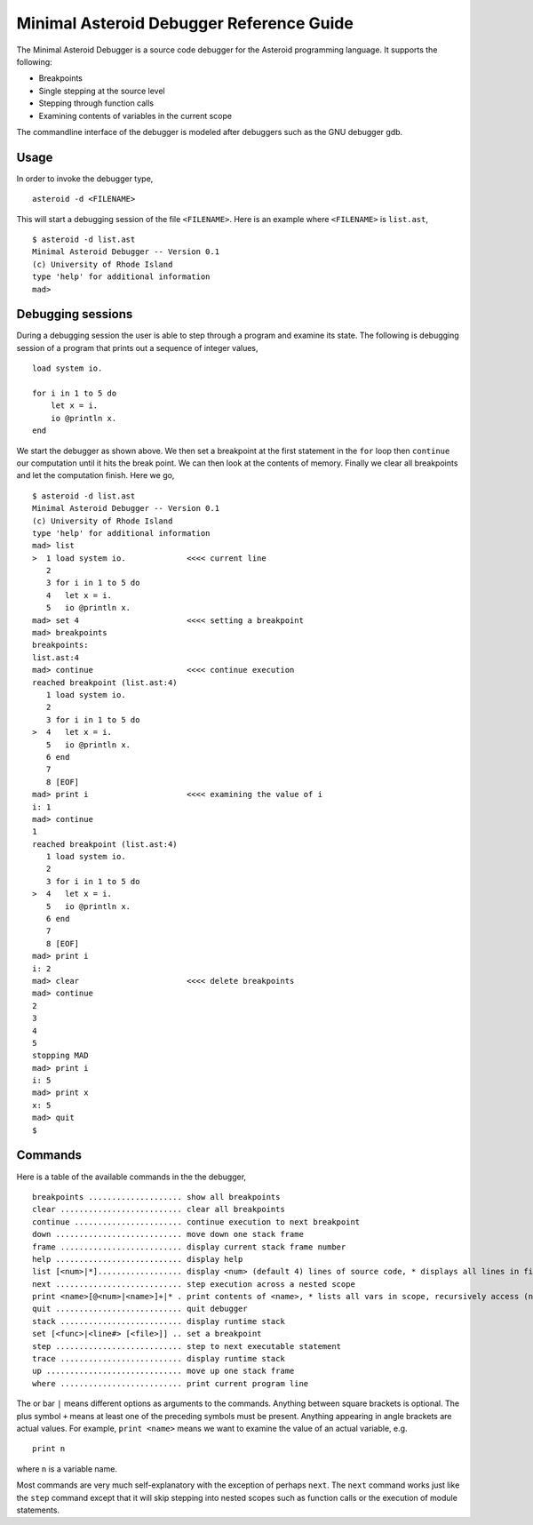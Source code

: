 ..
    /******************************************************************
    This is the source file from which the action doc is generated.
    We use pcpp to insert live code snippets into the document.
    In order to generate the action doc run the following command
    on a Unix-like system:

    python generate_docs.py

    ******************************************************************/
..
   /* header for generated .rst files */

..
   *** DO NOT EDIT; MACHINE GENERATED ***
=========================================
Minimal Asteroid Debugger Reference Guide
=========================================
The Minimal Asteroid Debugger is a source code debugger for the Asteroid programming language.
It supports the following:

* Breakpoints
* Single stepping at the source level
* Stepping through function calls
* Examining contents of variables in the current scope

The commandline interface of the debugger is modeled after debuggers such as the GNU debugger gdb.

Usage
=====
In order to invoke the debugger type,
::
    asteroid -d <FILENAME>

This will start a debugging session of the file ``<FILENAME>``.
Here is an example where ``<FILENAME>`` is ``list.ast``,
::
    $ asteroid -d list.ast
    Minimal Asteroid Debugger -- Version 0.1
    (c) University of Rhode Island
    type 'help' for additional information
    mad>

Debugging sessions
==================
During a debugging session the user is able to step through a program and
examine its state.  The following is debugging session of a program that prints
out a sequence of integer values,
::
    load system io.

    for i in 1 to 5 do
        let x = i.
        io @println x.
    end

We start the debugger as shown above. We then set a breakpoint at the first statement in the
``for`` loop then ``continue``
our computation until it hits the break point. We can then look at the contents of
memory.  Finally we clear all breakpoints and let the computation finish.  Here we go,
::
    $ asteroid -d list.ast
    Minimal Asteroid Debugger -- Version 0.1
    (c) University of Rhode Island
    type 'help' for additional information
    mad> list
    >  1 load system io.             <<<< current line
       2
       3 for i in 1 to 5 do
       4   let x = i.
       5   io @println x.
    mad> set 4                       <<<< setting a breakpoint
    mad> breakpoints
    breakpoints:
    list.ast:4
    mad> continue                    <<<< continue execution
    reached breakpoint (list.ast:4)
       1 load system io.
       2
       3 for i in 1 to 5 do
    >  4   let x = i.
       5   io @println x.
       6 end
       7
       8 [EOF]
    mad> print i                     <<<< examining the value of i
    i: 1
    mad> continue
    1
    reached breakpoint (list.ast:4)
       1 load system io.
       2
       3 for i in 1 to 5 do
    >  4   let x = i.
       5   io @println x.
       6 end
       7
       8 [EOF]
    mad> print i
    i: 2
    mad> clear                       <<<< delete breakpoints
    mad> continue
    2
    3
    4
    5
    stopping MAD
    mad> print i
    i: 5
    mad> print x
    x: 5
    mad> quit
    $

Commands
========
Here is a table of the available commands in the the debugger,
::
    breakpoints .................... show all breakpoints
    clear .......................... clear all breakpoints
    continue ....................... continue execution to next breakpoint
    down ........................... move down one stack frame
    frame .......................... display current stack frame number
    help ........................... display help
    list [<num>|*].................. display <num> (default 4) lines of source code, * displays all lines in file
    next ........................... step execution across a nested scope
    print <name>[@<num>|<name>]+|* . print contents of <name>, * lists all vars in scope, recursively access (nested) objects with @
    quit ........................... quit debugger
    stack .......................... display runtime stack
    set [<func>|<line#> [<file>]] .. set a breakpoint
    step ........................... step to next executable statement
    trace .......................... display runtime stack
    up ............................. move up one stack frame
    where .......................... print current program line

The or bar ``|`` means different options as arguments to the commands. Anything between
square brackets is optional. The plus symbol ``+`` means at least one of the preceding symbols must be present.
Anything appearing in angle brackets are actual values. For example, ``print <name>`` means we want to examine the value of an actual variable, e.g.
::
    print n

where ``n`` is a variable name.

Most commands are very much self-explanatory with the exception of perhaps ``next``.  The ``next``
command works just like the ``step`` command except that it will skip stepping into nested scopes
such as function calls or the execution of module statements.
